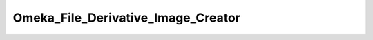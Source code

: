 -----------------------------------
Omeka_File_Derivative_Image_Creator
-----------------------------------

.. php:class:: Omeka_File_Derivative_Image_Creator

    Create derivative images for a file in Omeka.

    .. php:attr:: _convertPath
    


    .. php:attr:: _identifyPath
    


    .. php:attr:: _derivatives
    


    .. php:method:: __construct($imDirPath)
    
        :param unknown $imDirPath:

    .. php:method:: setImageMagickDirPath(string $imDirPath)
    
        Set the path to the ImageMagick executable.
        
        :param string $imDirPath: Path to the directory containing the ImageMagick binaries.

    .. php:method:: getConvertPath()
    
        Get the full path to the ImageMagick 'convert' command.
        
        :returns: string

    .. php:method:: getIdentifyPath()
    
        Get the full path to the ImageMagick 'identify' command.
        
        :returns: string

    .. php:method:: create(string $fromFilePath, string $derivFilename, string $mimeType)
    
        Create all the derivatives requested with addDerivative().
        
        :param string $fromFilePath: 
        :param string $derivFilename: 
        :param string $mimeType: 
        :returns: boolean

    .. php:method:: addDerivative(string $storageType, integer|string $size, boolean $square = )
    
        Add a derivative image to be created.
        
        :param string $storageType: 
        :param integer|string $size: If an integer, it is the size constraint for the image, meaning it will have that maximum width or height, depending on whether the image is landscape or portrait.  Otherwise, it is a string of arguments to be passed to the ImageMagick convert utility.  MUST BE PROPERLY ESCAPED AS SHELL ARGUMENTS.
        :param boolean $square: Whether the derivative to add should be made square.

    .. php:method:: _createImage($origPath, $newPath, $convertArgs)
    
        Generate a derivative image from an existing file stored in Omeka.
        
        This image will be generated based on a constraint given in pixels.  For example, if the constraint is 500, the
        resulting image file will be scaled so that the largest side is 500px. If the image is less than 500px on both
        sides, the image will not be resized.
        
        Derivative images will only be generated for files with mime types that can be identified with ImageMagick's
        'identify' command
        
        :param unknown $origPath: 
        :param unknown $newPath: 
        :param unknown $convertArgs:

    .. php:method:: _getResizeCmdArgs(integer $constraint, boolean $square)
    
        Get the ImageMagick command line for resizing to the given constraints.
        
        :param integer $constraint: Maximum side length in pixels.
        :param boolean $square: Whether the derivative should be squared off.
        :returns: string

    .. php:method:: _isDerivable(string $filePath)
    
        Returns true only if ImageMagick is able to make derivative images of that file based
        upon whether or not it can be identified by ImageMagick's 'identify' binary. Otherwise returns false.
        
        :param string $filePath: 
        :returns: boolean

    .. php:method:: _isIdentifiable(string $filePath)
    
        Returns true only if the file can be identified by ImageMagick's 'identify' binary
        
        :param string $filePath: 
        :returns: boolean

    .. php:method:: isValidImageMagickPath($dirToIm)
    
        Determine whether or not the path given to ImageMagick is valid.
        Both the convert and identify binaries must be within the directory and executable.
        
        :param unknown $dirToIm: 
        :returns: boolean

    .. php:method:: getDefaultImageMagickDir()
    
        Retrieve the path to the directory containing ImageMagick's convert utility.
        Th
        
        Uses the 'which' command-line utility to detect the path to 'convert'. 
        Note that this will only work if the convert utility is in PHP's PATH and thus can be located by 'which'.
        
        :returns: string The path to the directory if it can be found.  Otherwise returns an empty string.

    .. php:method:: executeCommand($cmd, $status, $output, $errors)
    
        :param unknown $cmd: 
        :param unknown $status: 
        :param unknown $output: 
        :param unknown $errors:

